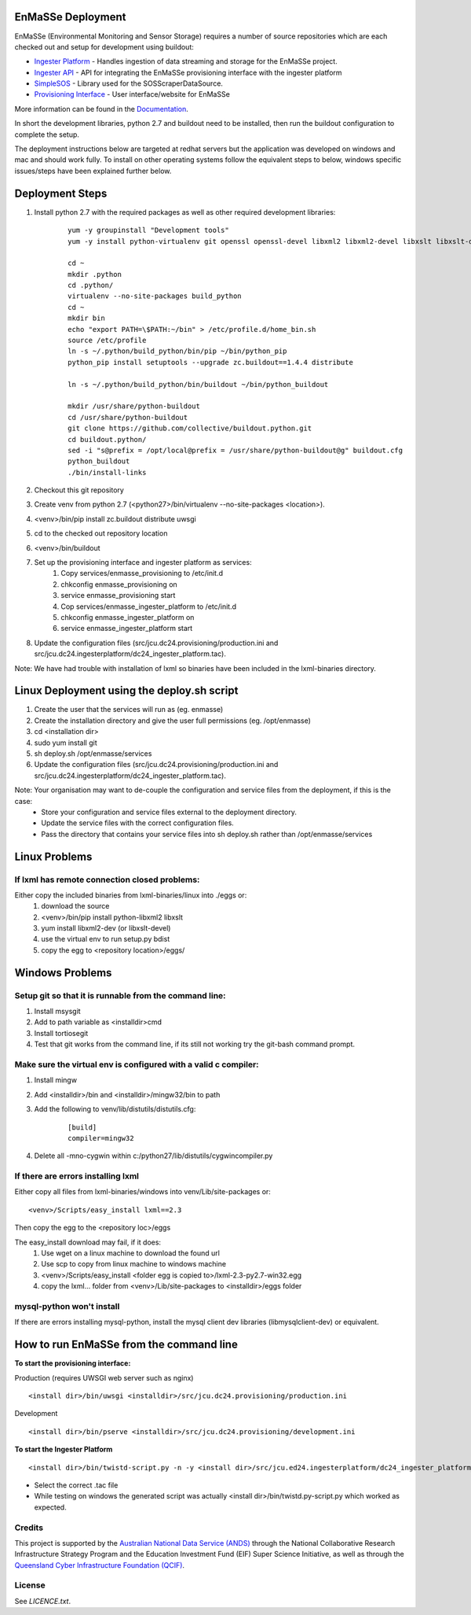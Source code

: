 EnMaSSe Deployment
==================

EnMaSSe (Environmental Monitoring and Sensor Storage) requires a number of source repositories which are each checked out and setup for development using buildout:

.. _Documentation: https://github.com/jcu-eresearch/TDH-Rich-Data-Capture-Documentation
.. _`Ingester Platform`: https://github.com/jcu-eresearch/TDH-dc24-ingester-platform
.. _`Ingester API`: https://github.com/jcu-eresearch/jcu.dc24.ingesterapi
.. _SimpleSOS: https://github.com/jcu-eresearch/python-simplesos
.. _`Provisioning Interface`: https://github.com/jcu-eresearch/TDH-rich-data-capture

* `Ingester Platform`_ - Handles ingestion of data streaming and storage for the EnMaSSe project.
* `Ingester API`_ - API for integrating the EnMaSSe provisioning interface with the ingester platform
* SimpleSOS_ - Library used for the SOSScraperDataSource.
* `Provisioning Interface`_ - User interface/website for EnMaSSe

More information can be found in the Documentation_.

In short the development libraries, python 2.7 and buildout need to be installed, then run the buildout configuration to complete the setup.

The deployment instructions below are targeted at redhat servers but the application was developed on windows and mac and should work fully.  To install on other operating systems follow the equivalent steps to below, windows specific issues/steps have been explained further below.

Deployment Steps
================

#. Install python 2.7 with the required packages as well as other required development libraries:
	
	::

		yum -y groupinstall "Development tools"
		yum -y install python-virtualenv git openssl openssl-devel libxml2 libxml2-devel libxslt libxslt-devel bzip2-devel libzip-devel libzip sqlite-devel python-devel mysql-devel mysql-client
		
		cd ~
		mkdir .python
		cd .python/
		virtualenv --no-site-packages build_python
		cd ~
		mkdir bin
		echo "export PATH=\$PATH:~/bin" > /etc/profile.d/home_bin.sh
		source /etc/profile
		ln -s ~/.python/build_python/bin/pip ~/bin/python_pip
		python_pip install setuptools --upgrade zc.buildout==1.4.4 distribute
		
		ln -s ~/.python/build_python/bin/buildout ~/bin/python_buildout
			
		mkdir /usr/share/python-buildout 
		cd /usr/share/python-buildout 
		git clone https://github.com/collective/buildout.python.git
		cd buildout.python/
		sed -i "s@prefix = /opt/local@prefix = /usr/share/python-buildout@g" buildout.cfg
		python_buildout
		./bin/install-links

#. Checkout this git repository
#. Create venv from python 2.7 (<python27>/bin/virtualenv --no-site-packages <location>).
#. <venv>/bin/pip install zc.buildout distribute uwsgi
#. cd to the checked out repository location
#. <venv>/bin/buildout
#. Set up the provisioning interface and ingester platform as services:
	#. Copy services/enmasse_provisioning to /etc/init.d 
	#. chkconfig enmasse_provisioning on
	#. service enmasse_provisioning start

	#. Cop services/enmasse_ingester_platform to /etc/init.d
	#. chkconfig enmasse_ingester_platform on
	#. service enmasse_ingester_platform start
#. Update the configuration files (src/jcu.dc24.provisioning/production.ini and src/jcu.dc24.ingesterplatform/dc24_ingester_platform.tac).

Note:  We have had trouble with installation of lxml so binaries have been included in the lxml-binaries directory.

Linux Deployment using the deploy.sh script
========================

#. Create the user that the services will run as (eg. enmasse)
#. Create the installation directory and give the user full permissions (eg. /opt/enmasse)
#. cd <installation dir> 
#. sudo yum install git
#. sh deploy.sh /opt/enmasse/services
#. Update the configuration files (src/jcu.dc24.provisioning/production.ini and src/jcu.dc24.ingesterplatform/dc24_ingester_platform.tac).

Note: Your organisation may want to de-couple the configuration and service files from the deployment, if this is the case:
	- Store your configuration and service files external to the deployment directory.
	- Update the service files with the correct configuration files.
	- Pass the directory that contains your service files into sh deploy.sh rather than /opt/enmasse/services

Linux Problems
==============

If lxml has remote connection closed problems:
----------------------------------------------

Either copy the included binaries from lxml-binaries/linux into ./eggs or:
	#. download the source
	#. <venv>/bin/pip install python-libxml2 libxslt 
	#. yum install libxml2-dev (or libxslt-devel)
	#. use the virtual env to run setup.py bdist
	#. copy the egg to <repository location>/eggs/

Windows Problems
================

Setup git so that it is runnable from the command line:
-------------------------------------------------------

#. Install msysgit 
#. Add to path variable as <installdir>\cmd
#. Install tortiosegit 
#. Test that git works from the command line, if its still not working try the git-bash command prompt.

Make sure the virtual env is configured with a valid c compiler:
----------------------------------------------------------------

#. Install mingw
#. Add <installdir>/bin and <installdir>/mingw32/bin to path
#. Add the following to venv/lib/distutils/distutils.cfg:

	::
	
		[build] 	
		compiler=mingw32 
    
#. Delete all -mno-cygwin within c:/python27/lib/distutils/cygwincompiler.py
		
If there are errors installing lxml
------------------------------------

Either copy all files from lxml-binaries/windows into venv/Lib/site-packages or:
::
	<venv>/Scripts/easy_install lxml==2.3 

Then copy the egg to the <repository loc>/eggs
	
The easy_install download may fail, if it does:    
	#. Use wget on a linux machine to download the found url
	#. Use scp to copy from linux machine to windows machine
	#. <venv>/Scripts/easy_install <folder egg is copied to>/lxml-2.3-py2.7-win32.egg
	#. copy the lxml... folder from <venv>/Lib/site-packages to <installdir>/eggs folder

mysql-python won't install
--------------------------

If there are errors installing mysql-python, install the mysql client dev libraries (libmysqlclient-dev) or equivalent.

How to run EnMaSSe from the command line
============================================

**To start the provisioning interface:**

Production (requires UWSGI web server such as nginx)
::
	<install dir>/bin/uwsgi <installdir>/src/jcu.dc24.provisioning/production.ini

Development
::
	<install dir>/bin/pserve <installdir>/src/jcu.dc24.provisioning/development.ini		
	
**To start the Ingester Platform**
::
	<install dir>/bin/twistd-script.py -n -y <install dir>/src/jcu.ed24.ingesterplatform/dc24_ingester_platform_dam_jcu.tac 
	
- Select the correct .tac file 
- While testing on windows the generated script was actually <install dir>/bin/twistd.py-script.py which worked as expected.

Credits
-------

.. _`Australian National Data Service (ANDS)`: http://www.ands.org.au/
.. _`Queensland Cyber Infrastructure Foundation (QCIF)`: (http://www.qcif.edu.au/

This project is supported by the `Australian National Data Service (ANDS)`_ through the National Collaborative Research Infrastructure Strategy Program and the Education Investment Fund (EIF) Super Science Initiative, as well as through the `Queensland Cyber Infrastructure Foundation (QCIF)`_.

License
-------

See `LICENCE.txt`.

